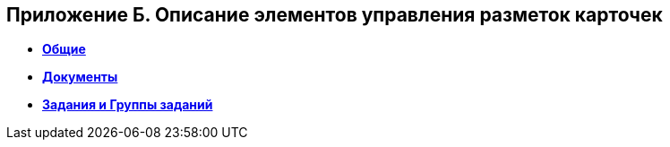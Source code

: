 
== Приложение Б. Описание элементов управления разметок карточек

* *xref:CommonElements.adoc[Общие]* +
* *xref:DocumentElements.adoc[Документы]* +
* *xref:TaskElements.adoc[Задания и Группы заданий]* +

